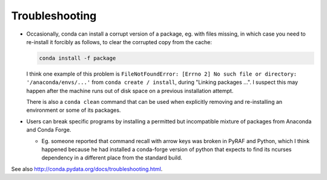 Troubleshooting
***************

* Occasionally, conda can install a corrupt version of a package, eg. with
  files missing, in which case you need to re-install it forcibly as follows,
  to clear the corrupted copy from the cache:

  .. code-block:: sh

     conda install -f package

  I think one example of this problem is
  ``FileNotFoundError: [Errno 2] No such file or directory:
  '/anaconda/envs/...'`` from ``conda create / install``, during
  "Linking packages ...". I suspect this may happen after the machine runs out
  of disk space on a previous installation attempt.

  There is also a ``conda clean`` command that can be used when explicitly
  removing and re-installing an environment or some of its packages.

* Users can break specific programs by installing a permitted but incompatible
  mixture of packages from Anaconda and Conda Forge.

  - Eg. someone reported that command recall with arrow keys was broken in
    PyRAF and Python, which I think happened because he had installed a
    conda-forge version of python that expects to find its ncurses dependency
    in a different place from the standard build.

See also http://conda.pydata.org/docs/troubleshooting.html.

